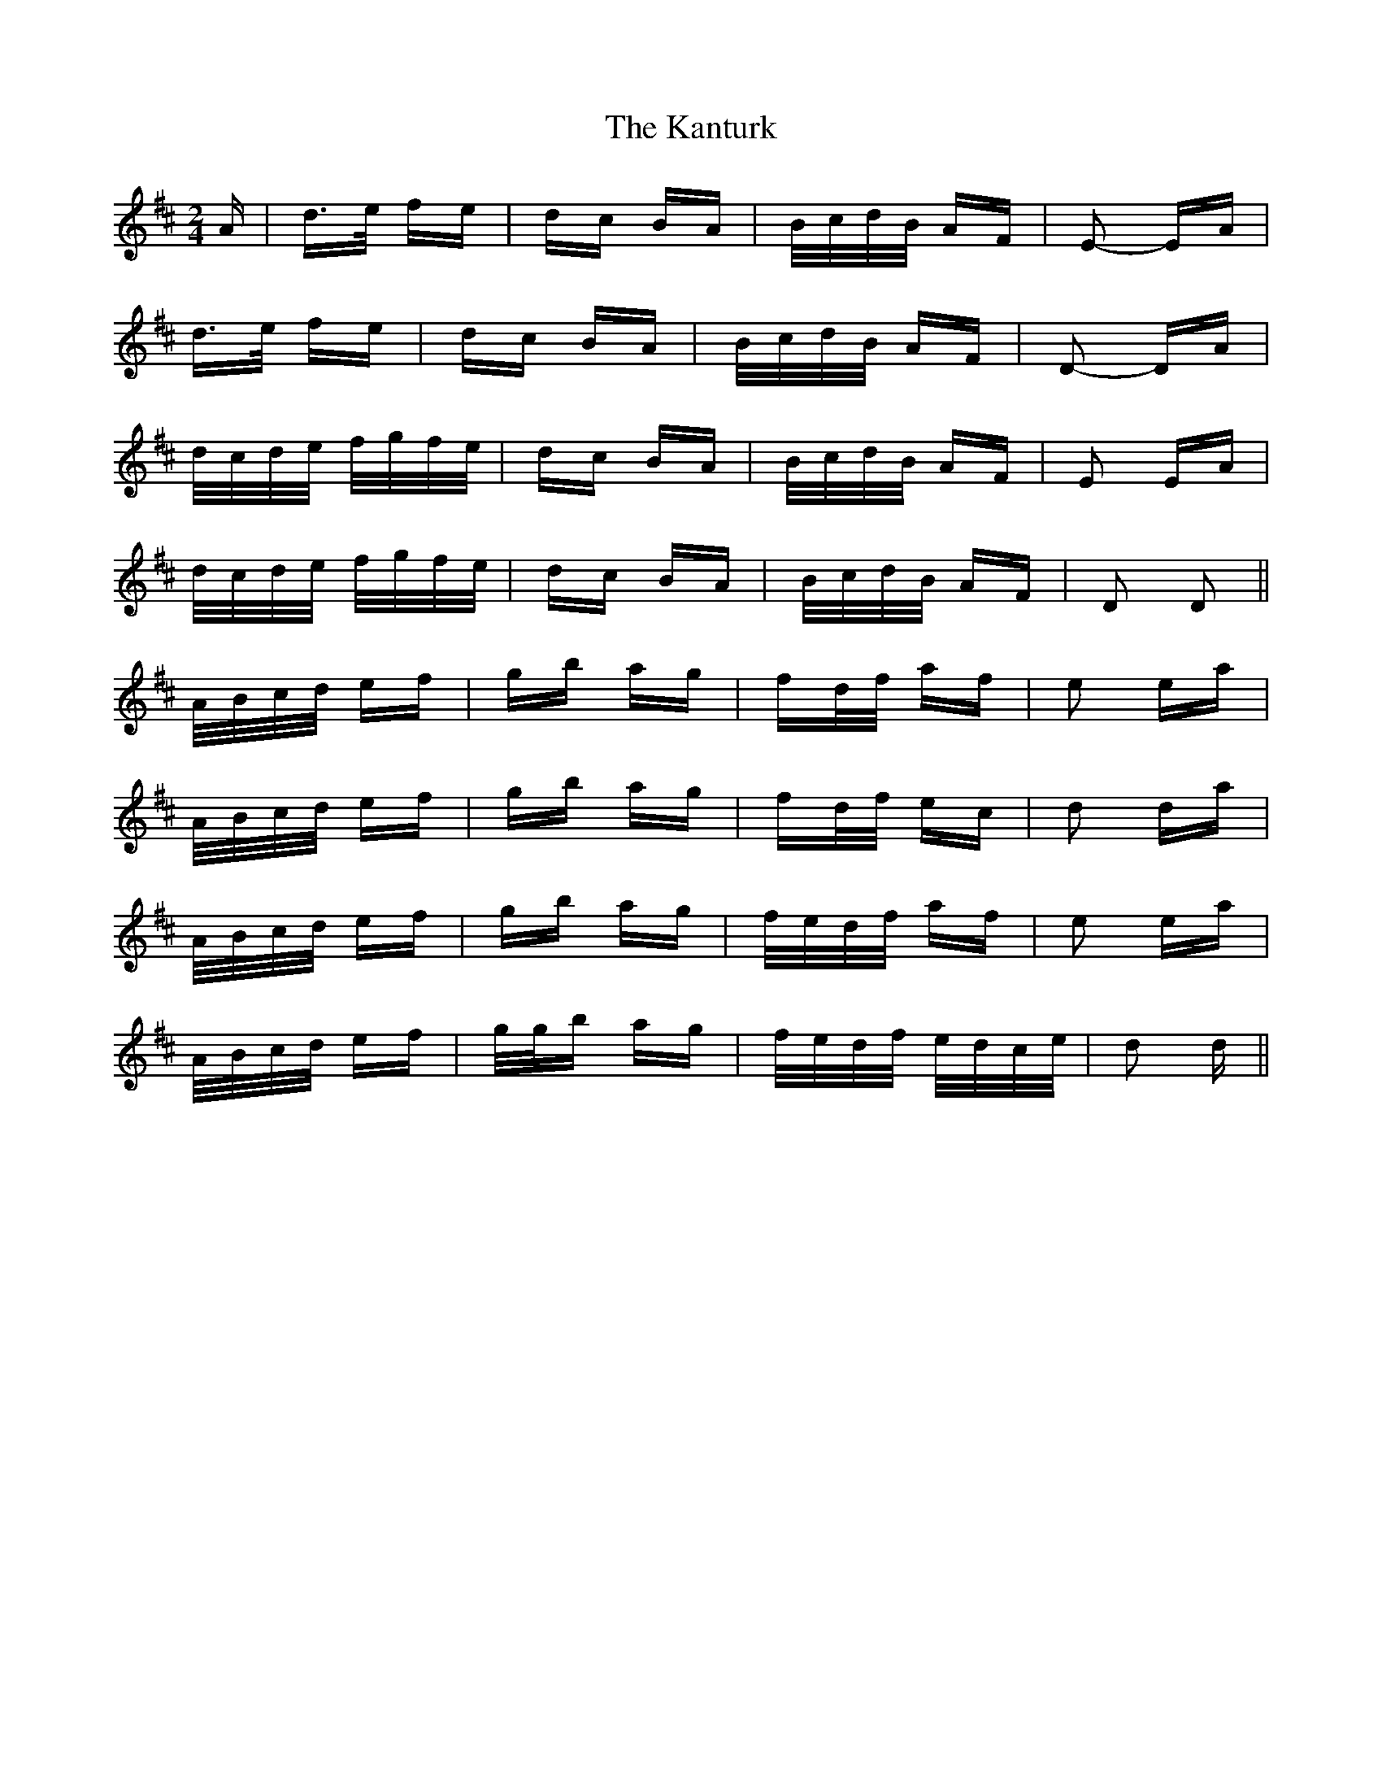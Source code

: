 X: 21113
T: Kanturk, The
R: polka
M: 2/4
K: Dmajor
A|d>e fe|dc BA|B/c/d/B/ AF|E2- EA|
d>e fe|dc BA|B/c/d/B/ AF|D2- DA|
d/c/d/e/ f/g/f/e/|dc BA|B/c/d/B/ AF|E2 EA|
d/c/d/e/ f/g/f/e/|dc BA|B/c/d/B/ AF|D2 D2||
A/B/c/d/ ef|gb ag|fd/f/ af|e2 ea|
A/B/c/d/ ef|gb ag|fd/f/ ec|d2 da|
A/B/c/d/ ef|gb ag|f/e/d/f/ af|e2 ea|
A/B/c/d/ ef|g/g/b ag|f/e/d/f/ e/d/c/e/|d2 d||

